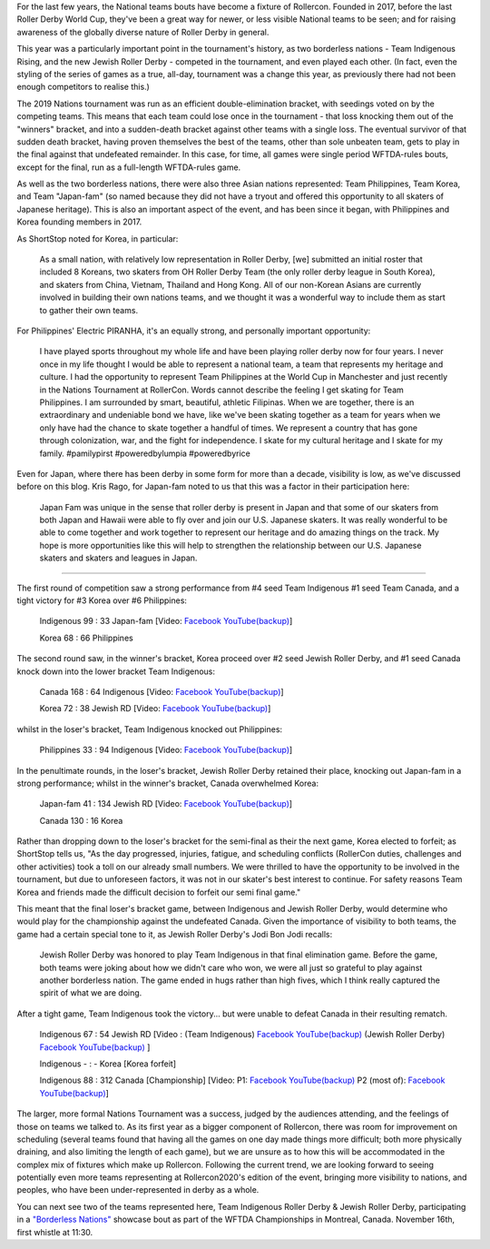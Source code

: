.. title: Rollercon Nations Tournament 2019
.. slug: RNT-2019
.. date: 2019-09-14 11:00:00 UTC+01:00
.. tags: tournaments, international roller derby, jewish roller derby, team indigenous roller derby, team indigenous rising, team philippines roller derby, team canada roller derby, team korea roller derby
.. category:
.. link:
.. description:
.. type: text
.. author: aoanla

For the last few years, the National teams bouts have become a fixture of Rollercon.
Founded in 2017, before the last Roller Derby World Cup, they've been a great way for newer, or less visible National teams to be seen; and for raising awareness of the globally diverse nature of Roller Derby in general.

This year was a particularly important point in the tournament's history, as two borderless nations - Team Indigenous Rising, and the new Jewish Roller Derby - competed in the tournament, and even played each other. (In fact, even the styling of the series of games as a true, all-day, tournament was a change this year, as previously there had not been enough competitors to realise this.)

The 2019 Nations tournament was run as an efficient double-elimination bracket, with seedings voted on by the competing teams. This means that each team could lose once in the tournament - that loss knocking them out of the "winners" bracket, and into a sudden-death bracket against other teams with a single loss. The eventual survivor of that sudden death bracket, having proven themselves the best of the teams, other than sole unbeaten team, gets to play in the final against that undefeated remainder. In this case, for time, all games were single period WFTDA-rules bouts, except for the final, run as a full-length WFTDA-rules game.

As well as the two borderless nations, there were also three Asian nations represented: Team Philippines, Team Korea, and Team "Japan-fam" (so named because they did not have a tryout and offered this opportunity to all skaters of Japanese heritage). This is also an important aspect of the event, and has been since it began, with Philippines and Korea founding members in 2017.

As ShortStop noted for Korea, in particular:

  As a small nation, with relatively low representation in Roller Derby, [we] submitted an initial roster that included 8 Koreans, two skaters from OH Roller Derby Team (the only roller derby league in South Korea), and skaters from China, Vietnam, Thailand and Hong Kong. All of our non-Korean Asians are currently involved in building their own nations teams, and we thought it was a wonderful way to include them as start to gather their own teams.

For Philippines' Electric PIRANHA, it's an equally strong, and personally important opportunity:

   I have played sports throughout my whole life and have been playing roller derby now for four years. I never once in my life thought I would be able to represent a national team, a team that represents my heritage and culture. I had the opportunity to represent Team Philippines at the World Cup in Manchester and just recently in the Nations Tournament at RollerCon. Words cannot describe the feeling I get skating for Team Philippines. I am surrounded by smart, beautiful, athletic Filipinas. When we are together, there is an extraordinary and undeniable bond we have, like we've been skating together as a team for years when we only have had the chance to skate together a handful of times. We represent a country that has gone through colonization, war, and the fight for independence. I skate for my cultural heritage and I skate for my family. #pamilypirst #poweredbylumpia #poweredbyrice

Even for Japan, where there has been derby in some form for more than a decade, visibility is low, as we've discussed before on this blog.
Kris Rago, for Japan-fam noted to us that this was a factor in their participation here:

  Japan Fam was unique in the sense that roller derby is present in Japan and that some of our skaters from both Japan and Hawaii were able to fly over and join our U.S. Japanese skaters. It was really wonderful to be able to come together and work together to represent our heritage and do amazing things on the track. My hope is more opportunities like this will help to strengthen the relationship between our U.S. Japanese skaters and skaters and leagues in Japan.

----

The first round of competition saw a strong performance from #4 seed Team Indigenous #1 seed Team Canada, and a tight victory for #3 Korea over #6 Philippines:

  Indigenous 99 : 33 Japan-fam [Video: `Facebook`__ `YouTube(backup)`__]

  Korea 68 : 66 Philippines



.. __: https://www.facebook.com/teamindigenousrollerderby/videos/2413204082286142/
.. __: https://youtu.be/g6xp0vdFfTA


The second round saw, in the winner's bracket, Korea proceed over #2 seed Jewish Roller Derby, and #1 seed Canada knock down into the lower bracket Team Indigenous:

  Canada 168 : 64 Indigenous [Video: `Facebook`__ `YouTube(backup)`__]

  Korea 72 : 38 Jewish RD [Video: `Facebook`__ `YouTube(backup)`__]

.. __: https://www.facebook.com/teamindigenousrollerderby/videos/955251878151451/
.. __: https://youtu.be/9uLMqoDvLBE
.. __: https://www.facebook.com/jewishrollerderby/videos/662320257575254/
.. __:

whilst in the loser's bracket, Team Indigenous knocked out Philippines:

  Philippines 33 : 94 Indigenous [Video: `Facebook`__ `YouTube(backup)`__]

.. __: https://www.facebook.com/teamindigenousrollerderby/videos/927490377603781/
.. __: https://youtu.be/9LqJso31_Dg

In the penultimate rounds, in the loser's bracket, Jewish Roller Derby retained their place, knocking out Japan-fam in a strong performance; whilst in the winner's bracket, Canada overwhelmed Korea:

  Japan-fam 41 : 134 Jewish RD [Video: `Facebook`__ `YouTube(backup)`__]

  Canada 130 : 16 Korea

.. __: https://www.facebook.com/jewishrollerderby/videos/317988195562137/
.. __:

Rather than dropping down to the loser's bracket for the semi-final as their the next game, Korea elected to forfeit; as ShortStop tells us, "As the day progressed, injuries, fatigue, and scheduling conflicts (RollerCon duties, challenges and other activities) took a toll on our already small numbers. We were thrilled to have the opportunity to be involved in the tournament, but due to unforeseen factors, it was not in our skater's best interest to continue. For safety reasons Team Korea and friends made the difficult decision to forfeit our semi final game."

This meant that the final loser's bracket game, between Indigenous and Jewish Roller Derby, would determine who would play for the championship against the undefeated Canada. Given the importance of visibility to both teams, the game had a certain special tone to it, as Jewish Roller Derby's Jodi Bon Jodi recalls:

  Jewish Roller Derby was honored to play Team Indigenous in that final elimination game. Before the game, both teams were joking about how we didn't care who won, we were all just so grateful to play against another borderless nation. The game ended in hugs rather than high fives, which I think really captured the spirit of what we are doing.

After a tight game, Team Indigenous took the victory... but were unable to defeat Canada in their resulting rematch.

  Indigenous 67 : 54 Jewish RD [Video : (Team Indigenous) `Facebook`__ `YouTube(backup)`__ (Jewish Roller Derby) `Facebook`__ `YouTube(backup)`__ ]

  Indigenous - : - Korea [Korea forfeit]

  Indigenous 88 : 312 Canada [Championship] [Video: P1: `Facebook`__ `YouTube(backup)`__ P2 (most of): `Facebook`__ `YouTube(backup)`__]

.. __: https://www.facebook.com/teamindigenousrollerderby/videos/1101424113375603/
.. __: https://youtu.be/EtAM5tgWgCM
.. __: https://www.facebook.com/jewishrollerderby/videos/385871862124201/
.. __:
.. __: https://www.facebook.com/teamindigenousrollerderby/videos/688572104939537/
.. __:
.. __: https://www.facebook.com/teamindigenousrollerderby/videos/2324023311184985/
.. __:

The larger, more formal Nations Tournament was a success, judged by the audiences attending, and the feelings of those on teams we talked to. As its first year as a bigger component of Rollercon, there was room for improvement on scheduling (several teams found that having all the games on one day made things more difficult; both more physically draining, and also limiting the length of each game), but we are unsure as to how this will be accommodated in the complex mix of fixtures which make up Rollercon.
Following the current trend, we are looking forward to seeing potentially even more teams representing at Rollercon2020's edition of the event, bringing more visibility to nations, and peoples, who have been under-represented in derby as a whole.

You can next see two of the teams represented here, Team Indigenous Roller Derby & Jewish Roller Derby, participating in a `"Borderless Nations"`__ showcase bout as part of the WFTDA Championships in Montreal, Canada. November 16th, first whistle at 11:30.

.. __: https://wftda.com/team-indigenous-vs-jewish-roller-derby-at-2019-wftda-championships/
